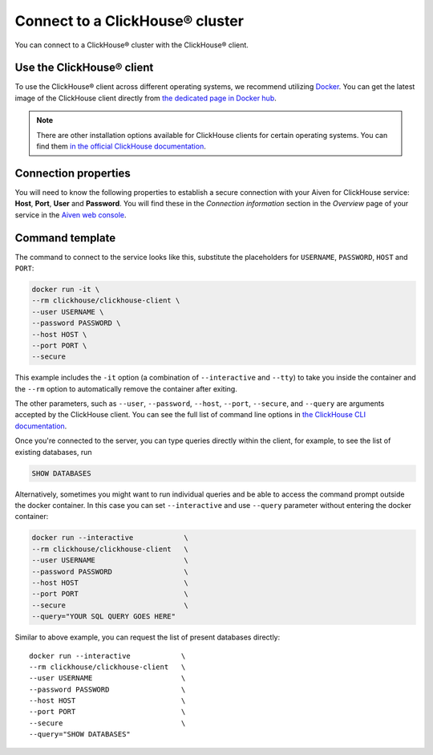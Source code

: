 Connect to a ClickHouse® cluster
================================

You can connect to a ClickHouse® cluster with the ClickHouse® client.

Use the ClickHouse® client
--------------------------

To use the ClickHouse® client across different operating systems, we recommend utilizing `Docker <https://www.docker.com/>`_. You can get the latest image of the ClickHouse client directly from `the dedicated page in Docker hub <https://hub.docker.com/r/clickhouse/clickhouse-client>`_.

.. note::

    There are other installation options available for ClickHouse clients for certain operating systems. You can find them `in the official ClickHouse documentation <https://clickhouse.com/docs/en/getting-started/install/#available-installation-options>`_.

Connection properties
---------------------

You will need to know the following properties to establish a secure connection with your Aiven for ClickHouse service: **Host**, **Port**, **User** and **Password**. You will find these in the *Connection information* section in the *Overview* page of your service in the `Aiven web console <https://console.aiven.io/>`_.

Command template
----------------

The command to connect to the service looks like this, substitute the placeholders for ``USERNAME``, ``PASSWORD``, ``HOST`` and ``PORT``:

.. code:: bash

    docker run -it \
    --rm clickhouse/clickhouse-client \
    --user USERNAME \
    --password PASSWORD \
    --host HOST \
    --port PORT \
    --secure

This example includes the ``-it`` option (a combination of ``--interactive`` and ``--tty``) to take you inside the container and  the ``--rm`` option to automatically remove the container after exiting.

The other parameters, such as ``--user``, ``--password``, ``--host``, ``--port``, ``--secure``, and ``--query`` are arguments accepted by the ClickHouse client. You can see the full list of command line options in `the ClickHouse CLI documentation <https://clickhouse.com/docs/en/interfaces/cli/#command-line-options>`_.

Once you're connected to the server, you can type queries directly within the client, for example, to see the list of existing databases, run

.. code:: sql

    SHOW DATABASES


Alternatively, sometimes you might want to run individual queries and be able to access the command prompt outside the docker container. In this case you can set ``--interactive`` and  use ``--query`` parameter without entering the docker container:

.. code:: bash

    docker run --interactive            \
    --rm clickhouse/clickhouse-client   \
    --user USERNAME                     \
    --password PASSWORD                 \
    --host HOST                         \
    --port PORT                         \
    --secure                            \
    --query="YOUR SQL QUERY GOES HERE"

Similar to above example, you can request the list of present databases directly::

    docker run --interactive            \
    --rm clickhouse/clickhouse-client   \
    --user USERNAME                     \
    --password PASSWORD                 \
    --host HOST                         \
    --port PORT                         \
    --secure                            \
    --query="SHOW DATABASES"
